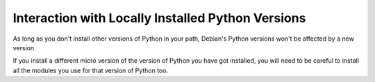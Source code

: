 Interaction with Locally Installed Python Versions
==================================================

As long as you don't install other versions of Python in your path,
Debian's Python versions won't be affected by a new version.

If you install a different micro version of the version of Python you
have got installed, you will need to be careful to install all the
modules you use for that version of Python too.
